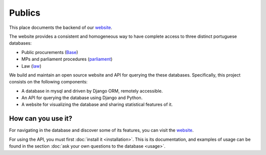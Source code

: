 Publics
=======

.. _website: http://publicos.pt
.. _parliament: http://parlamento.pt
.. _law: http://dre.pt
.. _Base: http://www.base.gov.pt/base2

This place documents the backend of our website_.

The website provides a consistent and homogeneous way to have complete access to three distinct portuguese databases:

- Public procurements (Base_)
- MPs and parliament procedures (parliament_)
- Law (law_)

We build and maintain an open source website and API for querying the these databases.
Specifically, this project consists on the following components:

- A database in mysql and driven by Django ORM, remotely accessible.
- An API for querying the database using Django and Python.
- A website for visualizing the database and sharing statistical features of it.

How can you use it?
-------------------

For navigating in the database and discover some of its features, you can visit the website_.

.. _GitHub: https://github.com/jorgecarleitao/public-contracts

For using the API, you must first :doc:`install it <installation>`.
This is its documentation, and examples of usage can be found in the section
:doc:`ask your own questions to the database <usage>`.
